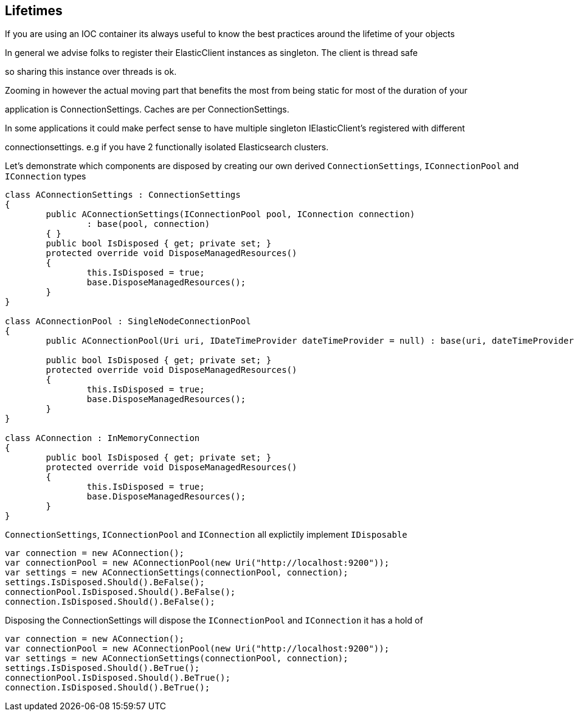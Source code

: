 
## Lifetimes

If you are using an IOC container its always useful to know the best practices around the lifetime of your objects 

In general we advise folks to register their ElasticClient instances as singleton. The client is thread safe
so sharing this instance over threads is ok. 

Zooming in however the actual moving part that benefits the most from being static for most of the duration of your
application is ConnectionSettings. Caches are per ConnectionSettings. 

In some applications it could make perfect sense to have multiple singleton IElasticClient's registered with different
connectionsettings. e.g if you have 2 functionally isolated Elasticsearch clusters.

Let's demonstrate which components are disposed by creating our own derived `ConnectionSettings`, `IConnectionPool` and `IConnection` types


[source, csharp]
----
class AConnectionSettings : ConnectionSettings
{
	public AConnectionSettings(IConnectionPool pool, IConnection connection)
		: base(pool, connection)
	{ }
	public bool IsDisposed { get; private set; }
	protected override void DisposeManagedResources()
	{
		this.IsDisposed = true;
		base.DisposeManagedResources();
	}
}

class AConnectionPool : SingleNodeConnectionPool
{
	public AConnectionPool(Uri uri, IDateTimeProvider dateTimeProvider = null) : base(uri, dateTimeProvider) { }

	public bool IsDisposed { get; private set; }
	protected override void DisposeManagedResources()
	{
		this.IsDisposed = true;
		base.DisposeManagedResources();
	}
}

class AConnection : InMemoryConnection
{
	public bool IsDisposed { get; private set; }
	protected override void DisposeManagedResources()
	{
		this.IsDisposed = true;
		base.DisposeManagedResources();
	}
}
----

`ConnectionSettings`, `IConnectionPool` and `IConnection` all explictily implement `IDisposable`


[source, csharp]
----
var connection = new AConnection();
var connectionPool = new AConnectionPool(new Uri("http://localhost:9200"));
var settings = new AConnectionSettings(connectionPool, connection);
settings.IsDisposed.Should().BeFalse();
connectionPool.IsDisposed.Should().BeFalse();
connection.IsDisposed.Should().BeFalse();
----

Disposing the ConnectionSettings will dispose the `IConnectionPool` and `IConnection` it has a hold of


[source, csharp]
----
var connection = new AConnection();
var connectionPool = new AConnectionPool(new Uri("http://localhost:9200"));
var settings = new AConnectionSettings(connectionPool, connection);
settings.IsDisposed.Should().BeTrue();
connectionPool.IsDisposed.Should().BeTrue();
connection.IsDisposed.Should().BeTrue();
----
